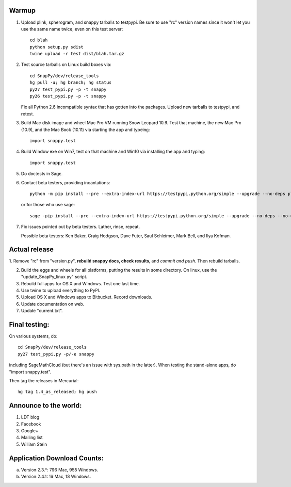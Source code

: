 Warmup
--------------

1. Upload plink, spherogram, and snappy tarballs to testpypi. Be sure
   to use "rc" version names since it won't let you use the same name
   twice, even on this test server::

     cd blah
     python setup.py sdist
     twine upload -r test dist/blah.tar.gz

2. Test source tarballs on Linux build boxes via::

     cd SnapPy/dev/release_tools
     hg pull -u; hg branch; hg status
     py27 test_pypi.py -p -t snappy
     py26 test_pypi.py -p -t snappy

   Fix all Python 2.6 incompatible syntax that has gotten into the
   packages.  Upload new tarballs to testpypi, and retest.  

3. Build Mac disk image and wheel Mac Pro VM running Snow Leopard
   10.6.  Test that machine, the new Mac Pro (10.9), and the Mac Book
   (10.11) via starting the app and typeing::

     import snappy.test

4. Build Window exe on Win7, test on that machine and Win10 via
   installing the app and typing::

     import snappy.test

5. Do doctests in Sage.


6. Contact beta testers, providing incantations::

     python -m pip install --pre --extra-index-url https://testpypi.python.org/simple --upgrade --no-deps plink spherogram snappy

   or for those who use sage::

       sage -pip install --pre --extra-index-url https://testpypi.python.org/simple --upgrade --no-deps --no-use-wheel plink spherogram snappy

7. Fix issues pointed out by beta testers.  Lather, rinse, repeat.

   Possible beta testers: Ken Baker, Craig Hodgson, Dave Futer, Saul
   Schleimer, Mark Bell, and Ilya Kofman.

Actual release
----------------------

1. Remove "rc" from "version.py", **rebuild snappy docs, check
results**, and *commit and push*.  Then rebuild tarballs.

2. Build the eggs and wheels for all platforms, putting the results in
   some directory.  On linux, use the "update_SnapPy_linux.py" script.

3. Rebuild full apps for OS X and Windows.  Test one last time.

4. Use twine to upload everything to PyPI.

5. Upload OS X and Windows apps to Bitbucket.  Record downloads. 

6. Update documentation on web.

7. Update "current.txt".


Final testing:
---------------------------

On various systems, do::

  cd SnapPy/dev/release_tools
  py27 test_pypi.py -p/-e snappy

including SageMathCloud (but there's an issue with sys.path in the
latter).  When testing the stand-alone apps, do "import snappy.test".

Then tag the releases in Mercurial::

  hg tag 1.4_as_released; hg push




Announce to the world:
---------------------------

1. LDT blog

2. Facebook

3. Google+

4. Mailing list

5. William Stein 


Application Download Counts:
-------------------------------------

a. Version 2.3.*: 796 Mac, 955 Windows.
b. Version 2.4.1:  16 Mac, 18 Windows.


